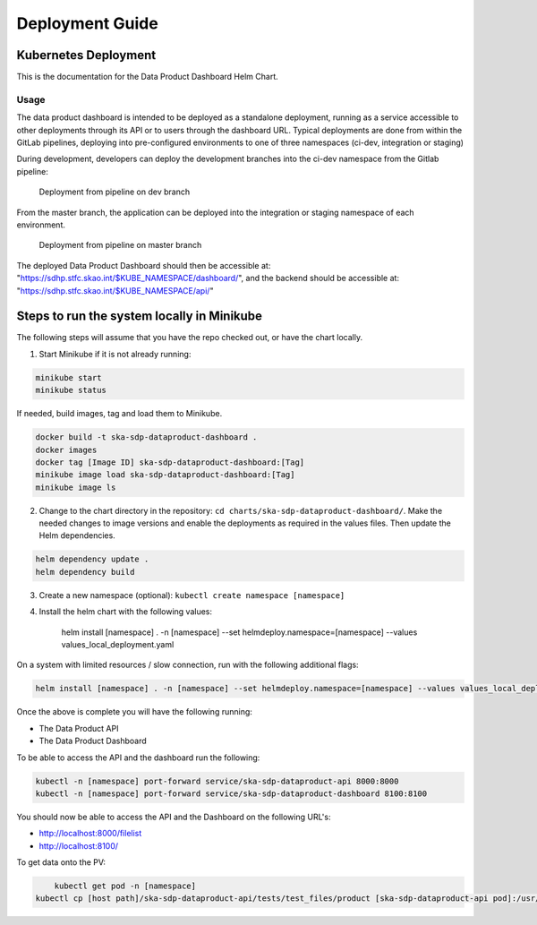 Deployment Guide
=============

Kubernetes Deployment
~~~~~~~~~~~

This is the documentation for the Data Product Dashboard Helm Chart.

Usage
-----

The data product dashboard is intended to be deployed as a standalone deployment, running as a service accessible to other deployments through its API or to users through the dashboard URL. Typical deployments are done from within the GitLab pipelines, deploying into pre-configured environments to one of three namespaces (ci-dev, integration or staging)

During development, developers can deploy the development branches into the ci-dev namespace from the Gitlab pipeline:

.. figure:: /_static/img/ci-dev_deployment.png
   :width: 90%

   Deployment from pipeline on dev branch


From the master branch, the application can be deployed into the integration or staging namespace of each environment.

.. figure:: /_static/img/integration_staging_deployment.png
   :width: 90%

   Deployment from pipeline on master branch


The deployed Data Product Dashboard should then be accessible at: "https://sdhp.stfc.skao.int/$KUBE_NAMESPACE/dashboard/", and the backend should be accessible at: "https://sdhp.stfc.skao.int/$KUBE_NAMESPACE/api/"


Steps to run the system locally in Minikube
~~~~~~~~~~~~~~~~~~~~~~~~~~~~~~~~~~~~~~~~~~~

The following steps will assume that you have the repo checked out, or have the chart
locally.

1. Start Minikube if it is not already running:

.. code-block:: bash

    minikube start
    minikube status

If needed, build images, tag and load them to Minikube.

.. code-block:: bash

    docker build -t ska-sdp-dataproduct-dashboard .
    docker images
    docker tag [Image ID] ska-sdp-dataproduct-dashboard:[Tag]
    minikube image load ska-sdp-dataproduct-dashboard:[Tag]
    minikube image ls

2. Change to the chart directory in the repository: ``cd charts/ska-sdp-dataproduct-dashboard/``. Make the needed changes to image versions and enable the deployments as required in the values files. Then update the Helm dependencies.

.. code-block:: bash

    helm dependency update .
    helm dependency build

3. Create a new namespace (optional): ``kubectl create namespace [namespace]``
4. Install the helm chart with the following values: 


    helm install [namespace] . -n [namespace] --set helmdeploy.namespace=[namespace] --values values_local_deployment.yaml

On a system with limited resources / slow connection, run with the following additional flags:

.. code-block:: bash

    helm install [namespace] . -n [namespace] --set helmdeploy.namespace=[namespace] --values values_local_deployment.yaml --set diagnosticMode.enabled=true --timeout=60m

Once the above is complete you will have the following running:

* The Data Product API
* The Data Product Dashboard

To be able to access the API and the dashboard run the following:

.. code-block:: bash

    kubectl -n [namespace] port-forward service/ska-sdp-dataproduct-api 8000:8000
    kubectl -n [namespace] port-forward service/ska-sdp-dataproduct-dashboard 8100:8100

You should now be able to access the API and the Dashboard on the following URL's:

* http://localhost:8000/filelist
* http://localhost:8100/


To get data onto the PV:

.. code-block:: bash

	kubectl get pod -n [namespace]
    kubectl cp [host path]/ska-sdp-dataproduct-api/tests/test_files/product [ska-sdp-dataproduct-api pod]:/usr/data -n [namespace]
